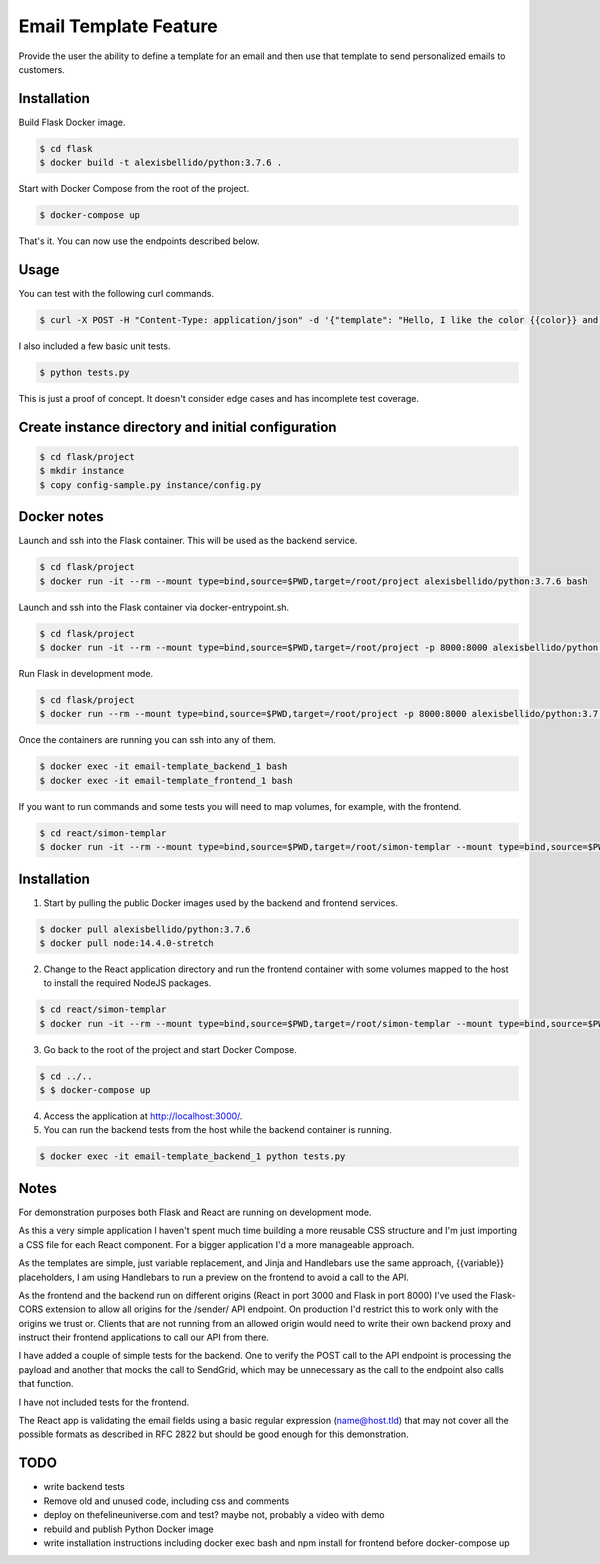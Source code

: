 Email Template Feature
==================================================================

Provide the user the ability to define a template for an email and then use that template to send personalized emails to customers.


Installation
---------------------------------------------

Build Flask Docker image.

.. code-block:: bash

    $ cd flask
    $ docker build -t alexisbellido/python:3.7.6 .

Start with Docker Compose from the root of the project.

.. code-block:: bash

    $ docker-compose up

That's it. You can now use the endpoints described below.

Usage
--------------------------------------------

You can test with the following curl commands.

.. code-block:: bash

    $ curl -X POST -H "Content-Type: application/json" -d '{"template": "Hello, I like the color {{color}} and I am from planet {{planet}}. My favorite animal is {{animal}}.", "sender": "sender@example.com", "recipient": "recipient@example.com", "fields": {"color": "blue", "planet": "pluto", "animal": "horse"}}' http://localhost:8000/sender/

I also included a few basic unit tests.

.. code-block:: bash

    $ python tests.py

This is just a proof of concept. It doesn't consider edge cases and has incomplete test coverage.

Create instance directory and initial configuration
----------------------------------------------------------

.. code-block:: bash

    $ cd flask/project
    $ mkdir instance
    $ copy config-sample.py instance/config.py


Docker notes
---------------------------------------------

Launch and ssh into the Flask container. This will be used as the backend service.

.. code-block:: bash

    $ cd flask/project
    $ docker run -it --rm --mount type=bind,source=$PWD,target=/root/project alexisbellido/python:3.7.6 bash

Launch and ssh into the Flask container via docker-entrypoint.sh.

.. code-block:: bash

    $ cd flask/project
    $ docker run -it --rm --mount type=bind,source=$PWD,target=/root/project -p 8000:8000 alexisbellido/python:3.7.6 -- /usr/local/bin/docker-entrypoint.sh bash

Run Flask in development mode.

.. code-block:: bash

    $ cd flask/project
    $ docker run --rm --mount type=bind,source=$PWD,target=/root/project -p 8000:8000 alexisbellido/python:3.7.6 -- /usr/local/bin/docker-entrypoint.sh development

Once the containers are running you can ssh into any of them.

.. code-block:: bash

    $ docker exec -it email-template_backend_1 bash
    $ docker exec -it email-template_frontend_1 bash

If you want to run commands and some tests you will need to map volumes, for example, with the frontend.

.. code-block:: bash

    $ cd react/simon-templar
    $ docker run -it --rm --mount type=bind,source=$PWD,target=/root/simon-templar --mount type=bind,source=$PWD/node_modules,target=/root/simon-templar/node_modules,consistency=cached -w /root/simon-templar -p 3000:3000 node:14.4.0-stretch bash

Installation
---------------------------------------------

1. Start by pulling the public Docker images used by the backend and frontend services.

.. code-block:: bash

    $ docker pull alexisbellido/python:3.7.6
    $ docker pull node:14.4.0-stretch

2. Change to the React application directory and run the frontend container with some volumes mapped to the host to install the required NodeJS packages.

.. code-block:: bash

    $ cd react/simon-templar
    $ docker run -it --rm --mount type=bind,source=$PWD,target=/root/simon-templar --mount type=bind,source=$PWD/node_modules,target=/root/simon-templar/node_modules,consistency=cached -w /root/simon-templar -p 3000:3000 node:14.4.0-stretch npm install

3. Go back to the root of the project and start Docker Compose.

.. code-block:: bash

    $ cd ../..
    $ $ docker-compose up

4. Access the application at http://localhost:3000/.

5. You can run the backend tests from the host while the backend container is running.

.. code-block:: bash

    $ docker exec -it email-template_backend_1 python tests.py

Notes
---------------------------------------------

For demonstration purposes both Flask and React are running on development mode.

As this a very simple application I haven't spent much time building a more reusable CSS structure and I'm just importing a CSS file for each React component. For a bigger application I'd a more manageable approach.

As the templates are simple, just variable replacement, and Jinja and Handlebars use the same approach, {{variable}} placeholders, I am using Handlebars to run a preview on the frontend to avoid a call to the API.

As the frontend and the backend run on different origins (React in port 3000 and Flask in port 8000) I've used the Flask-CORS extension to allow all origins for the /sender/ API endpoint. On production I'd restrict this to work only with the origins we trust or. Clients that are not running from an allowed origin would need to write their own backend proxy and instruct their frontend applications to call our API from there.

I have added a couple of simple tests for the backend. One to verify the POST call to the API endpoint is processing the payload and another that mocks the call to SendGrid, which may be unnecessary as the call to the endpoint also calls that function.

I have not included tests for the frontend.

The React app is validating the email fields using a basic regular expression (name@host.tld) that may not cover all the possible formats as described in RFC 2822 but should be good enough for this demonstration.

TODO
---------------------------------------------

- write backend tests
- Remove old and unused code, including css and comments
- deploy on thefelineuniverse.com and test? maybe not, probably a video with demo
- rebuild and publish Python Docker image
- write installation instructions including  docker exec bash and npm install for frontend before docker-compose up



